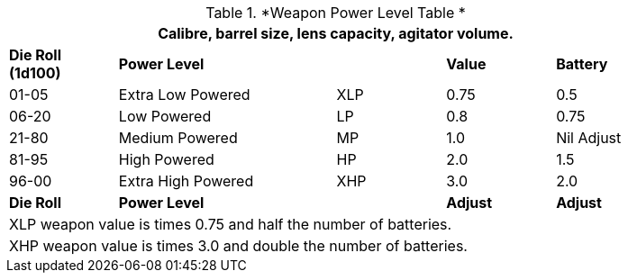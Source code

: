 .*Weapon Power Level Table *
[width="85%",cols="^,<2,3*^",frame="all", stripes="even"]
|===
5+<|Calibre, barrel size, lens capacity, agitator volume. 

s|Die Roll (1d100)
s|Power Level
s|
s|Value
s|Battery

|01-05
|Extra Low Powered
|XLP
|0.75
|0.5

|06-20
|Low Powered
|LP
|0.8
|0.75

|21-80
|Medium Powered
|MP
|1.0
|Nil Adjust

|81-95
|High Powered
|HP
|2.0
|1.5

|96-00
|Extra High Powered
|XHP
|3.0
|2.0

s|Die Roll
s|Power Level
s|
s|Adjust
s|Adjust

5+<|XLP weapon value is times 0.75 and half the number of batteries.

5+<|XHP weapon value is times 3.0 and double the number of batteries.


|===
